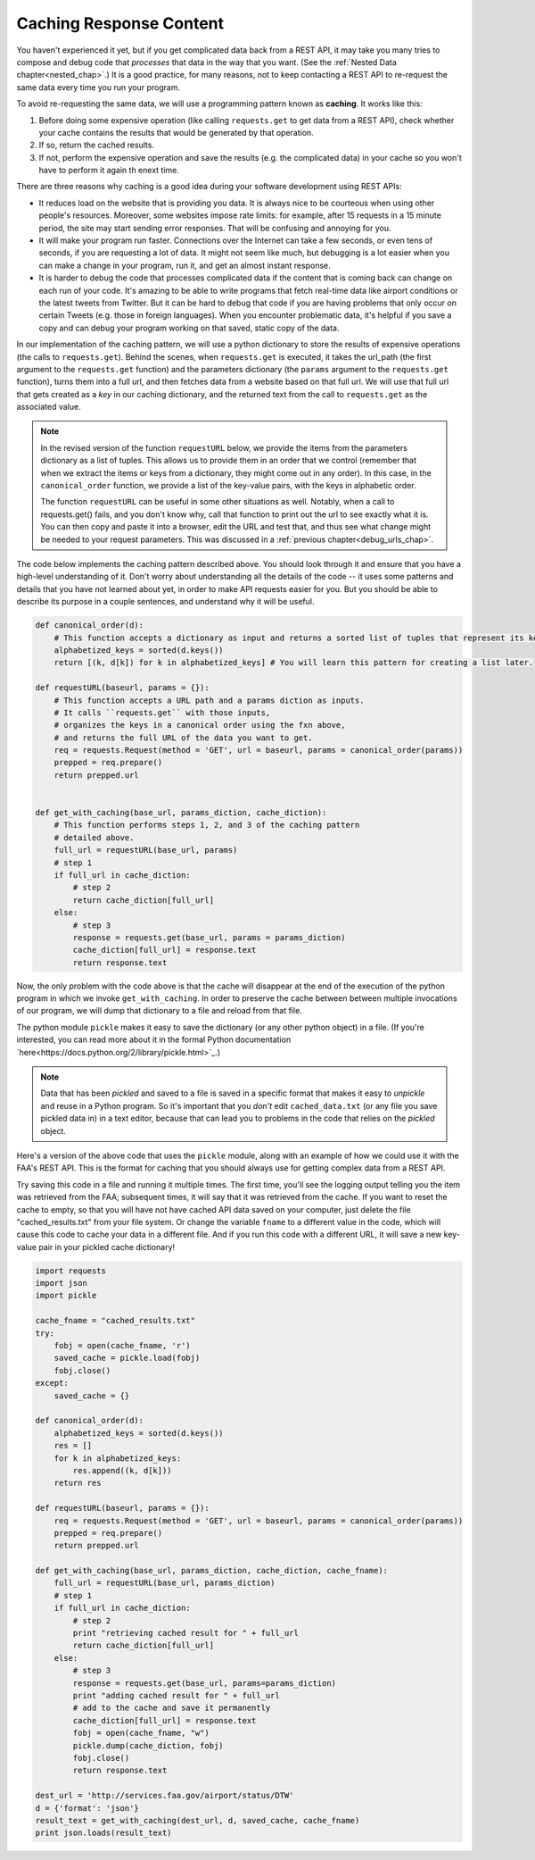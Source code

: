 ..  Copyright (C)  Paul Resnick.  Permission is granted to copy, distribute
    and/or modify this document under the terms of the GNU Free Documentation
    License, Version 1.3 or any later version published by the Free Software
    Foundation; with Invariant Sections being Forward, Prefaces, and
    Contributor List, no Front-Cover Texts, and no Back-Cover Texts.  A copy of
    the license is included in the section entitled "GNU Free Documentation
    License".

Caching Response Content
========================

You haven't experienced it yet, but if you get complicated data back from a REST API, it may take you many tries to compose and debug code that *processes* that data in the way that you want. (See the :ref:`Nested Data chapter<nested_chap>`.) It is a good practice, for many reasons, not to keep contacting a REST API to re-request the same data every time you run your program.

To avoid re-requesting the same data, we will use a programming pattern known as **caching**. It works like this:

1. Before doing some expensive operation (like calling ``requests.get`` to get data from a REST API), check whether your cache contains the results that would be generated by that operation.
2. If so, return the cached results.
3. If not, perform the expensive operation and save the results (e.g. the complicated data) in your cache so you won't have to perform it again th enext time.

There are three reasons why caching is a good idea during your
software development using REST APIs:

- It reduces load on the website that is providing you data. It is always nice to be courteous when using other people's resources. Moreover, some websites impose rate limits: for example, after 15 requests in a 15 minute period, the site may start sending error responses. That will be confusing and annoying for you.
- It will make your program run faster. Connections over the Internet can take a few seconds, or even tens of seconds, if you are requesting a lot of data. It might not seem like much, but debugging is a lot easier when you can make a change in your program, run it, and get an almost instant response.
- It is harder to debug the code that processes complicated data if the content that is coming back can change on each run of your code. It's amazing to be able to write programs that fetch real-time data like airport conditions or the latest tweets from Twitter. But it can be hard to debug that code if you are having problems that only occur on certain Tweets (e.g. those in foreign languages). When you encounter problematic data, it's helpful if you save a copy and can debug your program working on that saved, static copy of the data.

In our implementation of the caching pattern, we will use a python dictionary to store the results of expensive operations (the calls to ``requests.get``). Behind the scenes, when ``requests.get`` is executed, it takes the url_path (the first argument to the ``requests.get`` function) and the parameters dictionary (the ``params`` argument to the ``requests.get`` function), turns them into a full url, and then fetches data from a website based on that full url. We will use that full url that gets created as a *key* in our caching dictionary, and the returned text from the call to ``requests.get`` as the associated value.

.. note::

    In the revised version of the function ``requestURL`` below, we provide the items from the parameters dictionary as a list of tuples. This allows us to provide them in an order that we control (remember that when we extract the items or keys from a dictionary, they might come out in any order). In this case, in the ``canonical_order`` function, we provide a list of the key-value pairs, with the keys in alphabetic order.

    The function ``requestURL`` can be useful in some other situations as well. Notably, when a call to requests.get() fails, and you don't know why, call that function to print out the url to see exactly what it is. You can then copy and paste it into a browser, edit the URL and test that, and thus see what change might be needed to your request parameters. This was discussed in a :ref:`previous chapter<debug_urls_chap>`.

The code below implements the caching pattern described above. You should look through it and ensure that you have a high-level understanding of it. Don't worry about understanding all the details of the code -- it uses some patterns and details that you have not learned about yet, in order to make API requests easier for you. But you should be able to describe its purpose in a couple sentences, and understand why it will be useful.

.. sourcecode:: python

    def canonical_order(d):
        # This function accepts a dictionary as input and returns a sorted list of tuples that represent its key-value pairs.
        alphabetized_keys = sorted(d.keys())
        return [(k, d[k]) for k in alphabetized_keys] # You will learn this pattern for creating a list later.

    def requestURL(baseurl, params = {}):
        # This function accepts a URL path and a params diction as inputs.
        # It calls ``requests.get`` with those inputs,
        # organizes the keys in a canonical order using the fxn above,
        # and returns the full URL of the data you want to get.
        req = requests.Request(method = 'GET', url = baseurl, params = canonical_order(params))
        prepped = req.prepare()
        return prepped.url


    def get_with_caching(base_url, params_diction, cache_diction):
        # This function performs steps 1, 2, and 3 of the caching pattern
        # detailed above. 
        full_url = requestURL(base_url, params)
        # step 1
        if full_url in cache_diction:
            # step 2
            return cache_diction[full_url]
        else:
            # step 3
            response = requests.get(base_url, params = params_diction)
            cache_diction[full_url] = response.text
            return response.text


Now, the only problem with the code above is that the cache will disappear at the end of the execution of the python program in which we invoke ``get_with_caching``. In order to preserve the cache between between multiple invocations of our program, we will dump that dictionary to a file and reload from that file.

The python module ``pickle`` makes it easy to save the dictionary (or any other python object) in a file. (If you're interested, you can read more about it in the formal Python documentation `here<https://docs.python.org/2/library/pickle.html>`_.)

.. note::

    Data that has been *pickled* and saved to a file is saved in a specific format that makes it easy to *unpickle* and reuse in a Python program. So it's important that you *don't* edit ``cached_data.txt`` (or any file you save pickled data in) in a text editor, because that can lead you to problems in the code that relies on the *pickled* object.

Here's a version of the above code that uses the ``pickle`` module, along with an example of how we could use it with the FAA's REST API. This is the format for caching that you should always use for getting complex data from a REST API.

Try saving this code in a file and running it multiple times. The first time, you'll see the logging output telling you the item was retrieved from the FAA; subsequent times, it will say that it was retrieved from the cache. If you want to reset the cache to empty, so that you will have not have cached API data saved on your computer, just delete the file "cached_results.txt" from your file system. Or change the variable ``fname`` to a different value in the code, which will cause this code to cache your data in a different file. And if you run this code with a different URL, it will save a new key-value pair in your pickled cache dictionary!

.. sourcecode:: python

    import requests
    import json
    import pickle

    cache_fname = "cached_results.txt"
    try:
        fobj = open(cache_fname, 'r')
        saved_cache = pickle.load(fobj)
        fobj.close()
    except:
        saved_cache = {}

    def canonical_order(d):
        alphabetized_keys = sorted(d.keys())
        res = []
        for k in alphabetized_keys:
            res.append((k, d[k]))
        return res

    def requestURL(baseurl, params = {}):
        req = requests.Request(method = 'GET', url = baseurl, params = canonical_order(params))
        prepped = req.prepare()
        return prepped.url

    def get_with_caching(base_url, params_diction, cache_diction, cache_fname):
        full_url = requestURL(base_url, params_diction)
        # step 1
        if full_url in cache_diction:
            # step 2
            print "retrieving cached result for " + full_url
            return cache_diction[full_url]
        else:
            # step 3
            response = requests.get(base_url, params=params_diction)
            print "adding cached result for " + full_url
            # add to the cache and save it permanently
            cache_diction[full_url] = response.text
            fobj = open(cache_fname, "w")
            pickle.dump(cache_diction, fobj)
            fobj.close()
            return response.text

    dest_url = 'http://services.faa.gov/airport/status/DTW'
    d = {'format': 'json'}
    result_text = get_with_caching(dest_url, d, saved_cache, cache_fname)
    print json.loads(result_text)